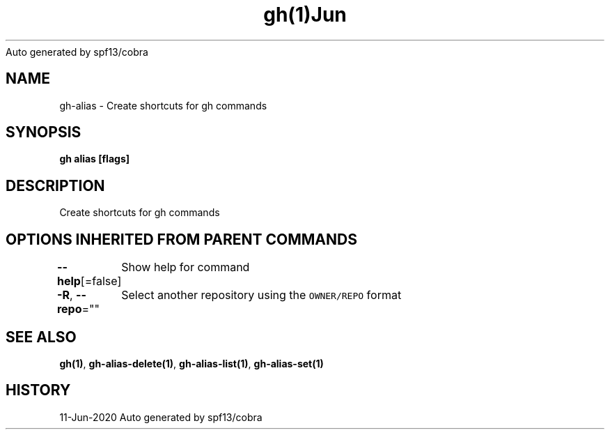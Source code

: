 .nh
.TH gh(1)Jun 2020
Auto generated by spf13/cobra

.SH NAME
.PP
gh\-alias \- Create shortcuts for gh commands


.SH SYNOPSIS
.PP
\fBgh alias [flags]\fP


.SH DESCRIPTION
.PP
Create shortcuts for gh commands


.SH OPTIONS INHERITED FROM PARENT COMMANDS
.PP
\fB\-\-help\fP[=false]
	Show help for command

.PP
\fB\-R\fP, \fB\-\-repo\fP=""
	Select another repository using the \fB\fCOWNER/REPO\fR format


.SH SEE ALSO
.PP
\fBgh(1)\fP, \fBgh\-alias\-delete(1)\fP, \fBgh\-alias\-list(1)\fP, \fBgh\-alias\-set(1)\fP


.SH HISTORY
.PP
11\-Jun\-2020 Auto generated by spf13/cobra
